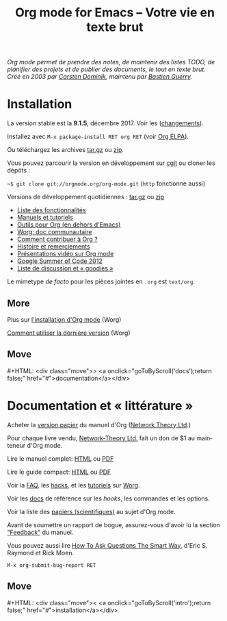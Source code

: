 #+TITLE:     Org mode for Emacs -- Votre vie en texte brut
#+EMAIL:     carsten at orgmode dot org
#+LANGUAGE:  en
#+STARTUP:   hidestars
#+OPTIONS:   H:3 num:nil toc:nil \n:nil @:t ::t |:t ^:t *:t TeX:t author:nil <:t LaTeX:t
#+KEYWORDS:  Org Emacs outline planning note authoring project plain-text LaTeX HTML
#+DESCRIPTION: Org: an Emacs Mode for Notes, Planning, and Authoring
#+MACRO: next #+HTML: <div class="move">> <a onclick="goToByScroll('$1');return false;" href="#">documentation</a></div>
#+MACRO: previous #+HTML: <div class="move">< <a onclick="goToByScroll('$1');return false;" href="#">installation</a></div>
#+HTML_HEAD:     <link rel="stylesheet" href="http://orgmode.org/org.css" type="text/css" />

#+BEGIN_EXPORT HTML
<div id="top"><p><em>Org mode permet de prendre des notes,
de maintenir des listes TODO, de planifier des projets et de publier des documents, le tout en texte brut.<br />

<span id="top2">Créé en 2003 par <a target="new" href="http://staff.science.uva.nl/~dominik/">Carsten Dominik</a>, maintenu par <a target="new" href="http://bzg.fr">Bastien Guerry</a>.</span></em></p></div>
#+END_EXPORT

* Installation
  :PROPERTIES:
  :CUSTOM_ID: intro
  :END:

#+ATTR_HTML: :id main-image
[[file:../img/main.jpg]]

La version stable est la *9.1.5*, décembre 2017.  Voir les ([[file:~/install/git/orgweb/Changes.org][changements]]).

Installez avec =M-x package-install RET org RET= (voir [[http://orgmode.org/elpa.html][Org ELPA]]).

Ou téléchargez les archives [[http://orgmode.org/org-9.1.5.tar.gz][tar.gz]] ou [[http://orgmode.org/org-9.1.5.zip][zip]].

Vous pouvez parcourir la version en développement sur [[http://orgmode.org/cgit.cgi/org-mode.git/][cgit]] ou cloner
les dépôts :

=~$ git clone git://orgmode.org/org-mode.git= (=http= fonctionne aussi)

Versions de développement quotidiennes : [[http://orgmode.org/org-latest.tar.gz][tar.gz]] ou [[http://orgmode.org/org-latest.zip][zip]]

- [[file:features.org][Liste des fonctionnalités]]
- [[#docs][Manuels et tutoriels]]
- [[http://orgmode.org/worg/org-tools/index.html][Outils pour Org (en dehors d'Emacs)]]
- [[http://orgmode.org/worg/][Worg: doc communautaire]]
- [[http://orgmode.org/worg/org-contribute.html][Comment contribuer à Org ?]]
- [[http://orgmode.org/org.html#History-and-Acknowledgments][Histoire et remerciements]]
- [[file:talks.org][Présentations vidéo sur Org mode]]
- [[http://orgmode.org/fr/community.html#gsoc][Google Summer of Code 2012]]
- [[file:community.org][Liste de discussion et « goodies »]]

Le mimetype //de facto// pour les pièces jointes en =.org= est =text/org=.

** More

Plus sur [[http://orgmode.org/worg/dev/org-build-system.html][l'installation d'Org mode]] (Worg)

[[http://orgmode.org/worg/org-faq.html#keeping-current-with-Org-mode-development][Comment utiliser la dernière version]] (Worg)

** Move
   :PROPERTIES:
   :ID:       move
   :HTML_CONTAINER_CLASS: move
   :END:

{{{next(docs)}}}

* Documentation et « littérature »
  :PROPERTIES:
  :CUSTOM_ID: docs
  :END:

#+ATTR_HTML: :id main-image
[[file:../img/org-mode-7-network-theory.jpg]]

Acheter la [[http://www.network-theory.co.uk/org/manual/][version papier]] du manuel d'Org ([[http://www.network-theory.co.uk/][Network Theory Ltd]].)

Pour chaque livre vendu, [[http://www.network-theory.co.uk/][Network-Theory Ltd.]] fait un don de $1 au
mainteneur d'Org mode.

Lire le manuel complet: [[http://orgmode.org/org.html][HTML]] ou [[http://orgmode.org/org.pdf][PDF]]

Lire le guide compact: [[http://orgmode.org/guide/][HTML]] ou [[http://orgmode.org/orgguide.pdf][PDF]]

Voir la [[http://orgmode.org/worg/org-faq.html][FAQ]], les [[http://orgmode.org/worg/org-hacks.html][hacks]], et les [[http://orgmode.org/worg/org-tutorials/][tutoriels]] sur [[http://orgmode.org/worg/][Worg]].

Voir les [[http://orgmode.org/worg/doc.html][docs]] de référence sur les /hooks/, les commandes et les options.

Voir la liste des [[http://orgmode.org/worg/org-papers.html][papiers (scientifiques)]] au sujet d'Org mode.

Avant de soumettre un rapport de bogue, assurez-vous d'avoir lu la section
[[http://orgmode.org/org.html#Feedback]["Feedback"]] du manuel.

Vous pouvez aussi lire [[http://www.catb.org/esr/faqs/smart-questions.html][How To Ask Questions The Smart Way]], d'Eric
S. Raymond et Rick Moen.

=M-x org-submit-bug-report RET=

** Move
   :PROPERTIES:
   :ID:       move
   :HTML_CONTAINER_CLASS: move
   :END:

{{{previous(intro)}}}

